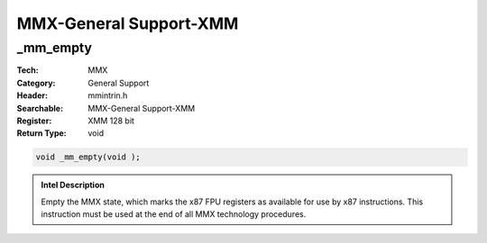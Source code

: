 MMX-General Support-XMM
=======================

_mm_empty
---------
:Tech: MMX
:Category: General Support
:Header: mmintrin.h
:Searchable: MMX-General Support-XMM
:Register: XMM 128 bit
:Return Type: void

.. code-block:: C

    void _mm_empty(void );

.. admonition:: Intel Description

    Empty the MMX state, which marks the x87 FPU registers as available for use by x87 instructions. This instruction must be used at the end of all MMX technology procedures.

.. deprecated:: X87

    MMX technology intrinsics can cause issues on modern processors and should generally be avoided. Use SSE2, AVX, or later instruction sets instead, especially when targeting modern processors.


